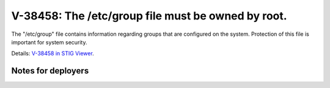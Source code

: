 V-38458: The /etc/group file must be owned by root.
---------------------------------------------------

The "/etc/group" file contains information regarding groups that are
configured on the system. Protection of this file is important for system
security.

Details: `V-38458 in STIG Viewer`_.

.. _V-38458 in STIG Viewer: https://www.stigviewer.com/stig/red_hat_enterprise_linux_6/2015-05-26/finding/V-38458

Notes for deployers
~~~~~~~~~~~~~~~~~~~
